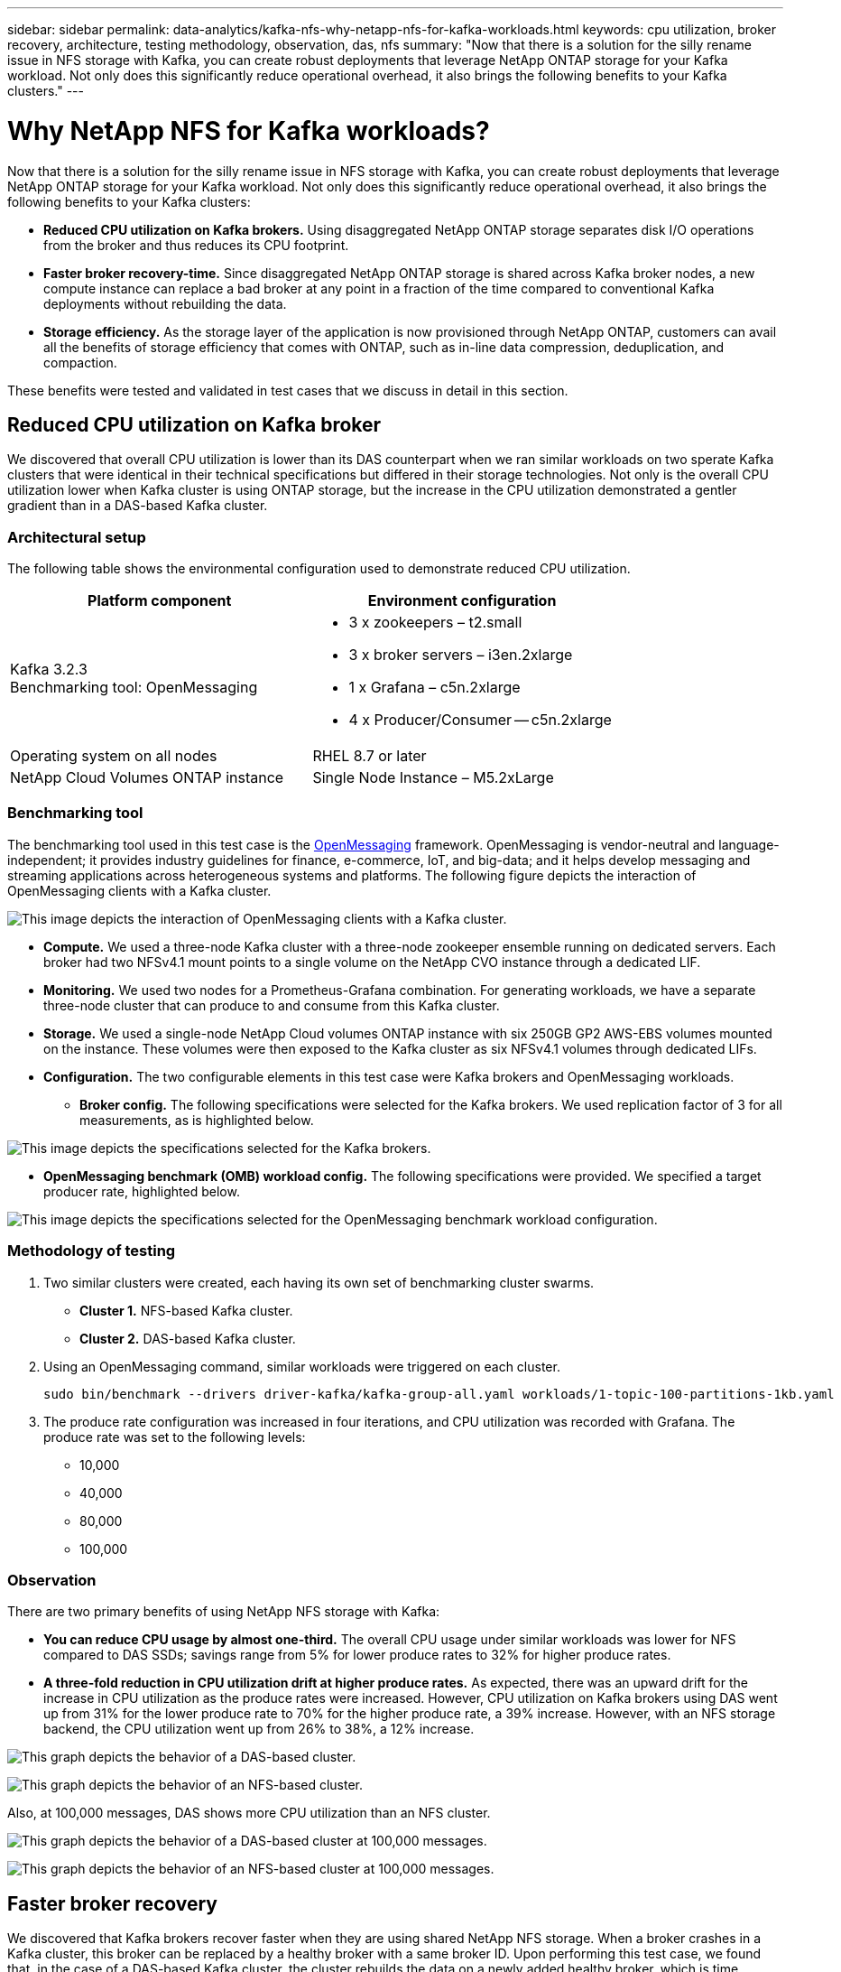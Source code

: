 ---
sidebar: sidebar
permalink: data-analytics/kafka-nfs-why-netapp-nfs-for-kafka-workloads.html
keywords: cpu utilization, broker recovery, architecture, testing methodology, observation, das, nfs
summary: "Now that there is a solution for the silly rename issue in NFS storage with Kafka, you can create robust deployments that leverage NetApp ONTAP storage for your Kafka workload. Not only does this significantly reduce operational overhead, it also brings the following benefits to your Kafka clusters."
---

= Why NetApp NFS for Kafka workloads?
:hardbreaks:
:nofooter:
:icons: font
:linkattrs:
:imagesdir: ../media/

//
// This file was created with NDAC Version 2.0 (August 17, 2020)
//
// 2023-01-30 15:54:43.128119
//

[.lead]
Now that there is a solution for the silly rename issue in NFS storage with Kafka, you can create robust deployments that leverage NetApp ONTAP storage for your Kafka workload. Not only does this significantly reduce operational overhead, it also brings the following benefits to your Kafka clusters:

* *Reduced CPU utilization on Kafka brokers.* Using disaggregated NetApp ONTAP storage separates disk I/O operations from the broker and thus reduces its CPU footprint.
* *Faster broker recovery-time.* Since disaggregated NetApp ONTAP storage is shared across Kafka broker nodes, a new compute instance can replace a bad broker at any point in a fraction of the time compared to conventional Kafka deployments without rebuilding the data.
* *Storage efficiency.* As the storage layer of the application is now provisioned through NetApp ONTAP, customers can avail all the benefits of storage efficiency that comes with ONTAP, such as in-line data compression, deduplication, and compaction.

These benefits were tested and validated in test cases that we discuss in detail in this section.

== Reduced CPU utilization on Kafka broker

We discovered that overall CPU utilization is lower than its DAS counterpart when we ran similar workloads on two sperate Kafka clusters that were identical in their technical specifications but differed in their storage technologies. Not only is the overall CPU utilization lower when Kafka cluster is using ONTAP storage, but the increase in the CPU utilization demonstrated a gentler gradient than in a DAS-based Kafka cluster.

=== Architectural setup

The following table shows the environmental configuration used to demonstrate reduced CPU utilization.

|===
|Platform component |Environment configuration

|Kafka 3.2.3
Benchmarking tool: OpenMessaging
a|* 3 x zookeepers – t2.small
* 3 x broker servers – i3en.2xlarge
* 1 x Grafana – c5n.2xlarge
* 4 x Producer/Consumer -- c5n.2xlarge
|Operating system on all nodes
|RHEL 8.7 or later
|NetApp Cloud Volumes ONTAP instance
|Single Node Instance – M5.2xLarge
|===

=== Benchmarking tool

The benchmarking tool used in this test case is the https://openmessaging.cloud/[OpenMessaging^] framework. OpenMessaging is vendor-neutral and language-independent; it provides industry guidelines for finance, e-commerce, IoT, and big-data; and it helps develop messaging and streaming applications across heterogeneous systems and platforms. The following figure depicts the interaction of OpenMessaging clients with a Kafka cluster.

image:kafka-nfs-image8.png["This image depicts the interaction of OpenMessaging clients with a Kafka cluster."]

* *Compute.* We used a three-node Kafka cluster with a three-node zookeeper ensemble running on dedicated servers. Each broker had two NFSv4.1 mount points to a single volume on the NetApp CVO instance through a dedicated LIF.
* *Monitoring.* We used two nodes for a Prometheus-Grafana combination. For generating workloads, we have a separate three-node cluster that can produce to and consume from this Kafka cluster.
* *Storage.* We used a single-node NetApp Cloud volumes ONTAP instance with six 250GB GP2 AWS-EBS volumes mounted on the instance. These volumes were then exposed to the Kafka cluster as six NFSv4.1 volumes through dedicated LIFs.
* *Configuration.* The two configurable elements in this test case were Kafka brokers and OpenMessaging workloads.
** *Broker config.* The following specifications were selected for the Kafka brokers. We used replication factor of 3 for all measurements, as is highlighted below.

image:kafka-nfs-image9.png["This image depicts the specifications selected for the Kafka brokers."]

** *OpenMessaging benchmark (OMB) workload config.* The following specifications were provided. We specified a target producer rate, highlighted below.

image:kafka-nfs-image10.png["This image depicts the specifications selected for the OpenMessaging benchmark workload configuration."]

=== Methodology of testing

. Two similar clusters were created, each having its own set of benchmarking cluster swarms.
+
** *Cluster 1.* NFS-based Kafka cluster.
** *Cluster 2.* DAS-based Kafka cluster.

. Using an OpenMessaging command, similar workloads were triggered on each cluster.
+
....
sudo bin/benchmark --drivers driver-kafka/kafka-group-all.yaml workloads/1-topic-100-partitions-1kb.yaml
....

. The produce rate configuration was increased in four iterations, and CPU utilization was recorded with Grafana. The produce rate was set to the following levels:
+
** 10,000
** 40,000
** 80,000
** 100,000

=== Observation

There are two primary benefits of using NetApp NFS storage with Kafka:

* *You can reduce CPU usage by almost one-third.* The overall CPU usage under similar workloads was lower for NFS compared to DAS SSDs; savings range from 5% for lower produce rates to 32% for higher produce rates.
* *A three-fold reduction in CPU utilization drift at higher produce rates.* As expected, there was an upward drift for the increase in CPU utilization as the produce rates were increased. However, CPU utilization on Kafka brokers using DAS went up from 31% for the lower produce rate to 70% for the higher produce rate, a 39% increase. However, with an NFS storage backend, the CPU utilization went up from 26% to 38%, a 12% increase.

image:kafka-nfs-image11.png["This graph depicts the behavior of a DAS-based cluster."]

image:kafka-nfs-image12.png["This graph depicts the behavior of an NFS-based cluster."]

Also, at 100,000 messages,  DAS shows more CPU utilization than an NFS cluster.

image:kafka-nfs-image13.png["This graph depicts the behavior of a DAS-based cluster at 100,000 messages."]

image:kafka-nfs-image14.png["This graph depicts the behavior of an NFS-based cluster at 100,000 messages."]

== Faster broker recovery

We discovered that Kafka brokers recover faster when they are using shared NetApp NFS storage. When a broker crashes in a Kafka cluster, this broker can be replaced by a healthy broker with a same broker ID. Upon performing this test case, we found that, in the case of a DAS-based Kafka cluster, the cluster rebuilds the data on a newly added healthy broker, which is time consuming. In the case of a NetApp NFS-based Kafka cluster, the replacing broker continues to read data from the previous log directory and recovers much faster.

=== Architectural setup

The following table shows the environmental configuration for a Kafka cluster using NAS.

|===
|Platform component |Environment configuration

|Kafka 3.2.3
a|* 3 x zookeepers – t2.small
* 3 x broker servers – i3en.2xlarge
* 1 x Grafana – c5n.2xlarge
* 4 x producer/consumer -- c5n.2xlarge
* 1 x backup Kafka node – i3en.2xlarge
|Operating system on all nodes
|RHEL8.7 or later
|NetApp Cloud Volumes ONTAP instance
|Single-node instance – M5.2xLarge
|===

The following figure depicts the architecture of an NAS-based Kafka cluster.

image:kafka-nfs-image8.png["This figure depicts the architecture of an NAS-based Kafka cluster."]

* *Compute.* A three-node Kafka cluster with a three-node zookeeper ensemble running on dedicated servers. Each broker has two NFS mount points to a single volume on the NetApp CVO instance via a dedicated LIF.
* *Monitoring.* Two nodes for a Prometheus-Grafana combination. For generating workloads, we use a separate three-node cluster that can produce and consume to this Kafka cluster. 
* *Storage.* A single-node NetApp Cloud volumes ONTAP instance with six 250GB GP2 AWS-EBS volumes mounted on the instance. These volumes are then exposed to the Kafka cluster as six NFS volume through dedicated LIFs.
* *Broker configuration.* The one configurable element in this test case are Kafka brokers. The following specifications were selected for the Kafka brokers. The `replica.lag.time.mx.ms` is set to a high value because this determines how fast a particular node is taken out of the ISR list. When you switch between bad and healthy nodes, you don’t want that broker ID to be excluded from the ISR list.

image:kafka-nfs-image15.png["This image shows the specifications chosen for the Kafka brokers."]

=== Methodology of testing

. Two similar clusters were created:
+
** An EC2-based confluent cluster.
** A NetApp NFS-based confluent cluster.

. One standby Kafka node was created with a configuration identical to the nodes from the original Kafka cluster.
. On each of the clusters, a sample topic was created, and approximately 110GB of data was populated on each of the brokers.

** *EC2-based cluster.* A Kafka broker data directory is mapped on `/mnt/data-2` (In the following figure, Broker-1 of cluster1 [left terminal]).
** *NetApp NFS-based cluster.* A Kafka broker data directory is mounted on NFS point `/mnt/data` (In the following figure, Broker-1 of cluster2 [right terminal]).
+
image:kafka-nfs-image16.png[This image shows two terminal screens.]

. In each of the clusters, Broker-1 was terminated to trigger a failed broker recovery process.
. After the broker was terminated, the broker IP address was assigned as a secondary IP to the standby broker. This was necessary because a broker in a Kafka cluster is identified by the following:

** *IP address.* Assigned by reassigning the failed broker IP to the standby broker.
** *Broker ID.* This was configured in the standby broker `server.properties`.

. Upon IP assignment, the Kafka service was started on the standby broker.
. After a while, the server logs were pulled to check the time taken to build data on the replacement node in the cluster.

=== Observation

Kafka broker recovery was almost nine times faster. The time it took to recover a failed broker node was found to be significantly faster when using NetApp NFS shared storage compared to using DAS SSDs in a Kafka cluster. For 1TB of topic data, the recovery time for a DAS-based cluster was 48 minutes, compared to less than 5 minutes for a NetApp-NFS based Kafka cluster.

We observed that the EC2-based cluster took 10 minutes to rebuild the 110GB of data on the new broker node,  whereas the NFS- based cluster completed the recovery in 3 minutes. We also observed in the in logs that consumer offsets for the partitions for EC2 were 0, while,  on the NFS cluster, consumer offsets were picked up from the previous broker.

....
[2022-10-31 09:39:17,747] INFO [LogLoader partition=test-topic-51R3EWs-0000-55, dir=/mnt/kafka-data/broker2] Reloading from producer snapshot and rebuilding producer state from offset 583999 (kafka.log.UnifiedLog$)
[2022-10-31 08:55:55,170] INFO [LogLoader partition=test-topic-qbVsEZg-0000-8, dir=/mnt/data-1] Loading producer state till offset 0 with message format version 2 (kafka.log.UnifiedLog$)
....

==== DAS-based cluster

. The backup node started at 08:55:53,730.
+
image:kafka-nfs-image17.png["This image show log output for a DAS-based cluster."]

. The data rebuilding process ended at 09:05:24,860. Processing 110GB of data required approximately 10 minutes.
+
image:kafka-nfs-image18.png["This image show log output for a DAS-based cluster."]

==== NFS-based cluster

. The backup node was started at 09:39:17,213. The starting log entry is highlighted below.
+
image:kafka-nfs-image19.png["This image show log output for a NFS-based cluster."]

. The data rebuild process ended at 09:42:29,115. Processing 110GB of data required approximately 3 minutes.
+
image:kafka-nfs-image20.png["This image show log output for a NFS-based cluster."]
+
The test was repeated for brokers containing around 1TB data, which took approximately 48 minutes for the DAS and 3 min for NFS. The results are depicted in the following graph.
+
image:kafka-nfs-image21.png["This graph shows the Time taken for broker recovery depending on the amount of data loaded on the broker for either a DAS-based cluster or an NFS-based cluster."]

== Storage efficiency

Because the storage layer of the Kafka cluster was provisioned through NetApp ONTAP, we got all the storage efficiency capabilities of ONTAP. This was tested by generating a significant amount of data on a Kafka cluster with NFS storage provisioned on Cloud Volumes ONTAP. We could see that there was a significant space reduction due to ONTAP capabilities.

=== Architectural setup

The following table shows the environmental configuration for a Kafka cluster using NAS.

|===
|Platform component |Environment configuration

|Kafka 3.2.3
a|* 3 x zookeepers – t2.small
* 3 x broker servers – i3en.2xlarge
* 1 x Grafana – c5n.2xlarge
* 4 x producer/consumer -- c5n.2xlarge
* 
|Operating system on all nodes
|RHEL8.7 or later
|NetApp Cloud Volumes ONTAP instance
|Single node instance – M5.2xLarge
|===

The following figure depicts the architecture of an NAS-based Kafka cluster.

image:kafka-nfs-image8.png["This figure depicts the architecture of an NAS-based Kafka cluster."]

* *Compute.* We used a three-node Kafka cluster with a three-node zookeeper ensemble running on dedicated servers. Each broker had two NFS mount points to a single volume on the NetApp CVO instance via a dedicated LIF.
* *Monitoring.* We used two nodes for a Prometheus-Grafana combination. For generating workloads, we used a separate three-node cluster that could produce and consume to this Kafka cluster.
* *Storage.* We used a single-node NetApp Cloud Volumes ONTAP instance with six 250GB GP2 AWS-EBS volumes mounted on the instance. These volumes were then exposed to the Kafka cluster as six NFS volumes through dedicated LIFs.
* *Configuration.* The configurable elements in this test case were the Kafka brokers.

Compression was switched off on the producer’s end, thus enabling producers to generate high throughput. Storage efficiency was instead handled by the compute layer.

=== Methodology of testing

. A Kafka cluster was provisioned with the specifications mentioned above.
. On the cluster, about 350GB data was produced using the OpenMessaging Benchmarking tool.
. After the workload was completed, the storage efficiency statistics were collected using ONTAP System Manager and the CLI.

=== Observation

For data that was generated using the OMB tool, we saw space savings of ~33% with a storage efficiency ratio of 1.70:1. As seen in the following figures, the logical space used by the data produced was 420.3GB and the physical space used to hold the data was 281.7GB.

image:kafka-nfs-image22.png["This image depicts space savings in VMDISK."]

image:kafka-nfs-image23.png["Screenshot"]

image:kafka-nfs-image24.png["Screenshot"]

